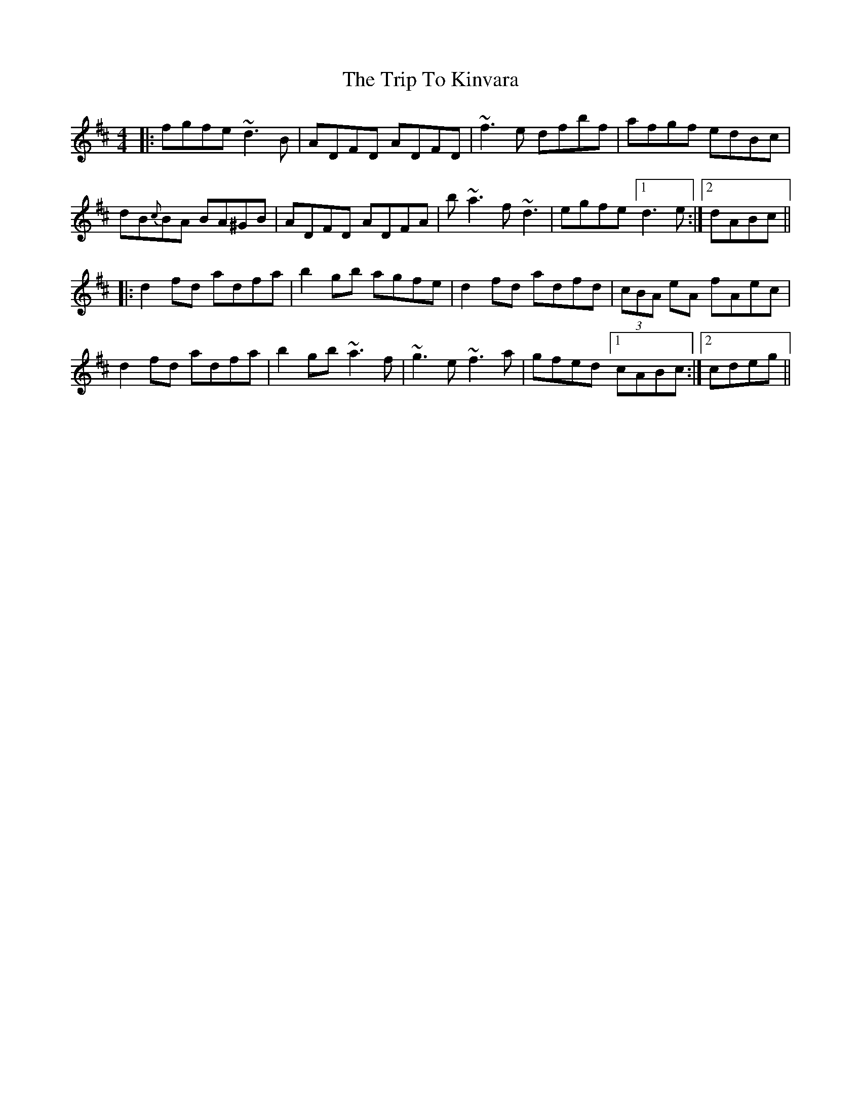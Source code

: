 X: 41031
T: Trip To Kinvara, The
R: reel
M: 4/4
K: Dmajor
|:fgfe ~d3B|ADFD ADFD|~f3e dfbf|afgf edBc|
dB{c}BA BA^GB|ADFD ADFA|b~a3 f~d3|egfe [1 d3e:|2 dABc||
|:d2fd adfa|b2gb agfe|d2fd adfd|(3cBA eA fAec|
d2fd adfa|b2gb ~a3f|~g3e ~f3a|gfed [1 cABc:|2 cdeg||

